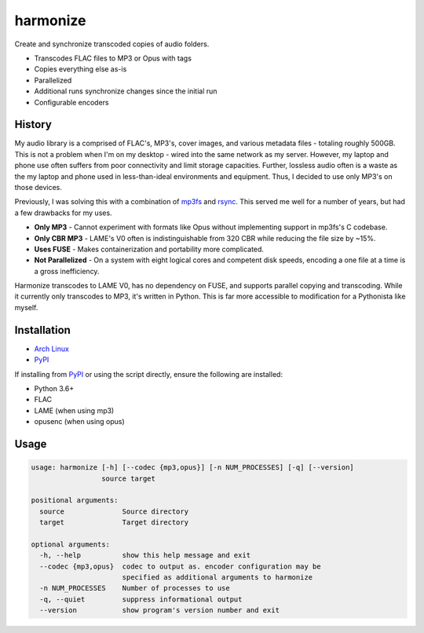 harmonize
=========
|PyPI Version| |AUR Version|

Create and synchronize transcoded copies of audio folders.

* Transcodes FLAC files to MP3 or Opus with tags
* Copies everything else as-is
* Parallelized
* Additional runs synchronize changes since the initial run
* Configurable encoders


History
-------
My audio library is a comprised of FLAC's, MP3's, cover images, and various
metadata files - totaling roughly 500GB. This is not a problem when I'm on my
desktop - wired into the same network as my server. However, my laptop and
phone use often suffers from poor connectivity and limit storage capacities.
Further, lossless audio often is a waste as the my laptop and phone used in
less-than-ideal environments and equipment. Thus, I decided to use only MP3's
on those devices.

Previously, I was solving this with a combination of mp3fs_ and rsync_. This
served me well for a number of years, but had a few drawbacks for my uses.

* **Only MP3** - Cannot experiment with formats like Opus without implementing
  support in mp3fs's C codebase.
* **Only CBR MP3** - LAME's V0 often is indistinguishable from 320 CBR while
  reducing the file size by ~15%.
* **Uses FUSE** - Makes containerization and portability more complicated.
* **Not Parallelized** - On a system with eight logical cores and competent
  disk speeds, encoding a one file at a time is a gross inefficiency.

Harmonize transcodes to LAME V0, has no dependency on FUSE, and supports
parallel copying and transcoding. While it currently only transcodes to MP3,
it's written in Python. This is far more accessible to modification for a 
Pythonista like myself.


Installation
------------

* `Arch Linux`_
* `PyPI`_

If installing from `PyPI`_ or using the script directly, ensure the following
are installed:

* Python 3.6+
* FLAC
* LAME (when using mp3)
* opusenc (when using opus)


Usage
-----

.. code::

    usage: harmonize [-h] [--codec {mp3,opus}] [-n NUM_PROCESSES] [-q] [--version]
                     source target

    positional arguments:
      source              Source directory
      target              Target directory

    optional arguments:
      -h, --help          show this help message and exit
      --codec {mp3,opus}  codec to output as. encoder configuration may be
                          specified as additional arguments to harmonize
      -n NUM_PROCESSES    Number of processes to use
      -q, --quiet         suppress informational output
      --version           show program's version number and exit


.. |PyPI Version| image:: https://img.shields.io/pypi/v/harmonize.svg?
   :target: https://pypi.org/pypi/harmonize
.. |AUR Version| image:: https://img.shields.io/aur/version/harmonize.svg?
   :target: https://aur.archlinux.org/packages/harmonize
.. _PyPI: https://pypi.org/pypi/harmonize
.. _Arch Linux: https://aur.archlinux.org/packages/harmonize/
.. _mp3fs: https://khenriks.github.io/mp3fs/
.. _rsync: https://rsync.samba.org/
